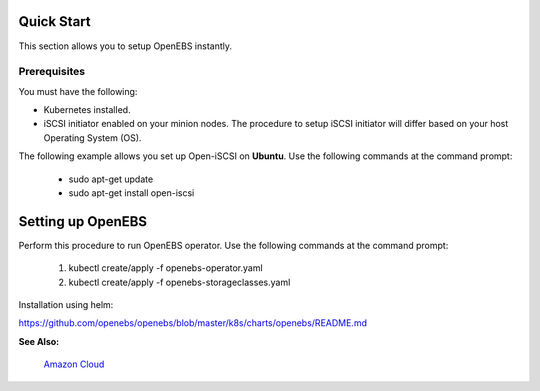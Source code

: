 .. _quick-start:

Quick Start
===========

This section allows you to setup OpenEBS instantly.

Prerequisites
--------------
You must have the following:

* Kubernetes installed.
* iSCSI initiator enabled on your minion nodes. The procedure to setup iSCSI initiator will differ based on your host Operating System (OS). 

The following example allows you set up Open-iSCSI on **Ubuntu**. Use the following commands at the command prompt:

  * sudo apt-get update 
  * sudo apt-get install open-iscsi

Setting up OpenEBS 
==================
Perform this procedure to run OpenEBS operator. Use the following commands at the command prompt:

   1.  kubectl create/apply -f openebs-operator.yaml
   2.  kubectl create/apply -f openebs-storageclasses.yaml
   
Installation using helm:

https://github.com/openebs/openebs/blob/master/k8s/charts/openebs/README.md 

**See Also:**

    `Amazon Cloud`_
          .. _Amazon Cloud: http://openebs.readthedocs.io/en/latest/install/deploy_terraform_kops.html
